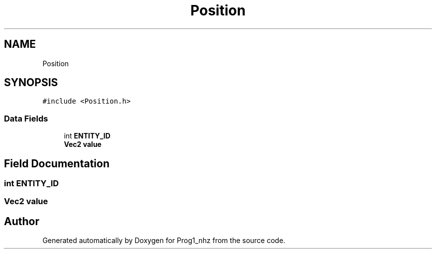 .TH "Position" 3 "Sat Nov 27 2021" "Version 1.02" "Prog1_nhz" \" -*- nroff -*-
.ad l
.nh
.SH NAME
Position
.SH SYNOPSIS
.br
.PP
.PP
\fC#include <Position\&.h>\fP
.SS "Data Fields"

.in +1c
.ti -1c
.RI "int \fBENTITY_ID\fP"
.br
.ti -1c
.RI "\fBVec2\fP \fBvalue\fP"
.br
.in -1c
.SH "Field Documentation"
.PP 
.SS "int ENTITY_ID"

.SS "\fBVec2\fP value"


.SH "Author"
.PP 
Generated automatically by Doxygen for Prog1_nhz from the source code\&.
